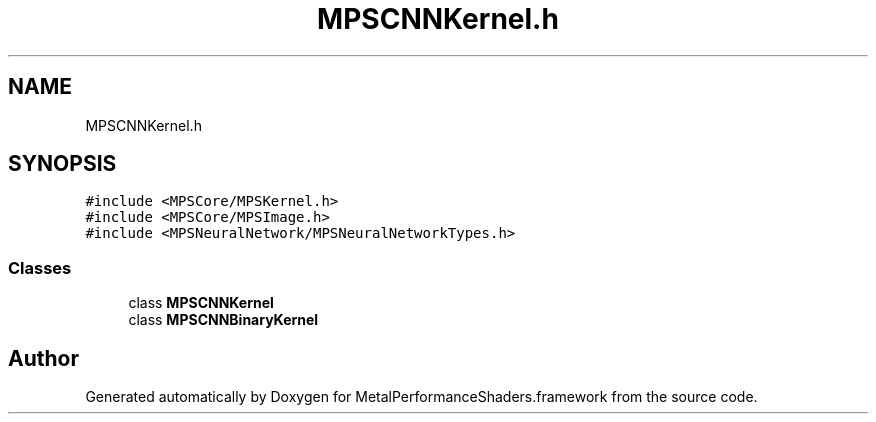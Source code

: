 .TH "MPSCNNKernel.h" 3 "Thu Jul 13 2017" "Version MetalPerformanceShaders-87.2" "MetalPerformanceShaders.framework" \" -*- nroff -*-
.ad l
.nh
.SH NAME
MPSCNNKernel.h
.SH SYNOPSIS
.br
.PP
\fC#include <MPSCore/MPSKernel\&.h>\fP
.br
\fC#include <MPSCore/MPSImage\&.h>\fP
.br
\fC#include <MPSNeuralNetwork/MPSNeuralNetworkTypes\&.h>\fP
.br

.SS "Classes"

.in +1c
.ti -1c
.RI "class \fBMPSCNNKernel\fP"
.br
.ti -1c
.RI "class \fBMPSCNNBinaryKernel\fP"
.br
.in -1c
.SH "Author"
.PP 
Generated automatically by Doxygen for MetalPerformanceShaders\&.framework from the source code\&.
